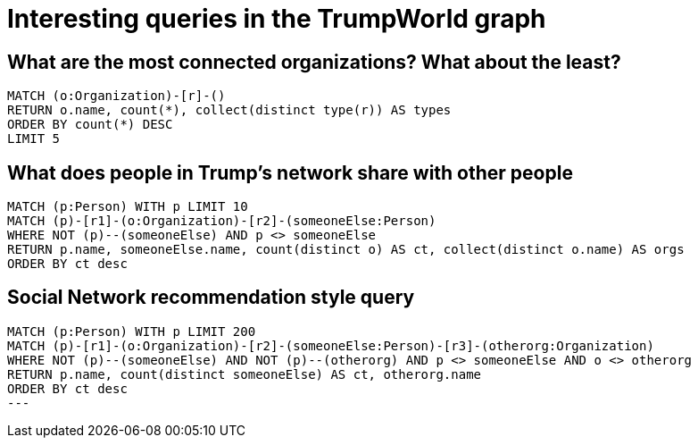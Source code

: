 = Interesting queries in the TrumpWorld graph


== What are the most connected organizations? What about the least?

[source,cypher]
----
MATCH (o:Organization)-[r]-()
RETURN o.name, count(*), collect(distinct type(r)) AS types
ORDER BY count(*) DESC
LIMIT 5
----

== What does people in Trump's network share with other people

[source,cypher]
----
MATCH (p:Person) WITH p LIMIT 10
MATCH (p)-[r1]-(o:Organization)-[r2]-(someoneElse:Person)
WHERE NOT (p)--(someoneElse) AND p <> someoneElse
RETURN p.name, someoneElse.name, count(distinct o) AS ct, collect(distinct o.name) AS orgs
ORDER BY ct desc
----

== Social Network recommendation style query

[source,cypher]
----
MATCH (p:Person) WITH p LIMIT 200
MATCH (p)-[r1]-(o:Organization)-[r2]-(someoneElse:Person)-[r3]-(otherorg:Organization)
WHERE NOT (p)--(someoneElse) AND NOT (p)--(otherorg) AND p <> someoneElse AND o <> otherorg
RETURN p.name, count(distinct someoneElse) AS ct, otherorg.name
ORDER BY ct desc
---



